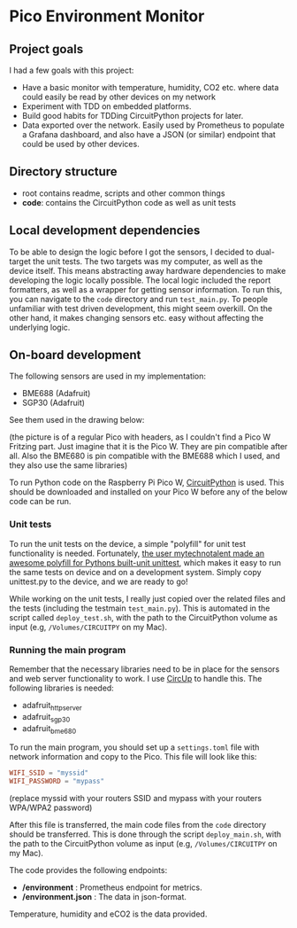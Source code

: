 [[https://github.com/themkat/pico-environment-monitor/actions/workflows/build-and-test.yml][file:https://github.com/themkat/pico-environment-monitor/actions/workflows/build-and-test.yml/badge.svg]]
* Pico Environment Monitor

** Project goals
I had a few goals with this project:
- Have a basic monitor with temperature, humidity, CO2 etc. where data could easily be read by other devices on my network
- Experiment with TDD on embedded platforms.
- Build good habits for TDDing CircuitPython projects for later.
- Data exported over the network. Easily used by Prometheus to populate a Grafana dashboard, and also have a JSON (or similar) endpoint that could be used by other devices.
  

** Directory structure

- root contains readme, scripts and other common things
- *code*: contains the CircuitPython code as well as unit tests

  
** Local development dependencies
To be able to design the logic before I got the sensors, I decided to dual-target the unit tests. The two targets was my computer, as well as the device itself. This means abstracting away hardware dependencies to make developing the logic locally possible. The local logic included the report formatters, as well as a wrapper for getting sensor information. To run this, you can navigate to the =code= directory and run =test_main.py=. To people unfamiliar with test driven development, this might seem overkill. On the other hand, it makes changing sensors etc. easy without affecting the underlying logic. 


** On-board development
The following sensors are used in my implementation:
- BME688 (Adafruit)
- SGP30 (Adafruit)


See them used in the drawing below:

[[./rpi_pico_envmonitor_sketch.png]]
(the picture is of a regular Pico with headers, as I couldn't find a Pico W Fritzing part. Just imagine that it is the Pico W. They are pin compatible after all. Also the BME680 is pin compatible with the BME688 which I used, and they also use the same libraries)


To run Python code on the Raspberry Pi Pico W, [[https://circuitpython.org/board/raspberry_pi_pico_w/][CircuitPython]] is used. This should be downloaded and installed on your Pico W before any of the below code can be run. 


*** Unit tests
To run the unit tests on the device, a simple "polyfill" for unit test functionality is needed. Fortunately, [[https://github.com/mytechnotalent/CircuitPython_Unittest][the user mytechnotalent made an awesome polyfill for Pythons built-unit unittest]], which makes it easy to run the same tests on device and on a development system. Simply copy unittest.py to the device, and we are ready to go!  


While working on the unit tests, I really just copied over the related files and the tests (including the testmain =test_main.py=). This is automated in the script called =deploy_test.sh=, with the path to the CircuitPython volume as input (e.g, =/Volumes/CIRCUITPY= on my Mac). 

*** Running the main program
Remember that the necessary libraries need to be in place for the sensors and web server functionality to work. I use [[https://github.com/adafruit/circup][CircUp]] to handle this. The following libraries is needed:
- adafruit_httpserver
- adafruit_sgp30
- adafruit_bme680


To run the main program, you should set up a =settings.toml= file with network information and copy to the Pico. This file will look like this:
#+BEGIN_SRC toml
  WIFI_SSID = "myssid"
  WIFI_PASSWORD = "mypass"
#+END_SRC
(replace myssid with your routers SSID and mypass with your routers WPA/WPA2 password)


After this file is transferred, the main code files from the =code= directory should be transferred. This is done through the script =deploy_main.sh=, with the path to the CircuitPython volume as input (e.g, =/Volumes/CIRCUITPY= on my Mac). 


The code provides the following endpoints:
- */environment* : Prometheus endpoint for metrics.
- */environment.json* : The data in json-format.


Temperature, humidity and eCO2 is the data provided.
